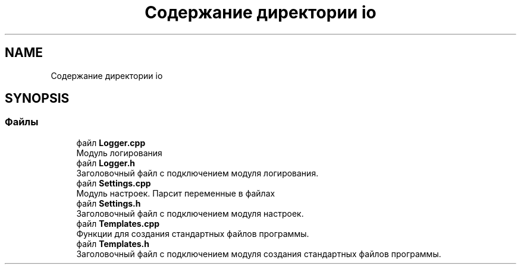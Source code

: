 .TH "Содержание директории io" 3 "Чт 21 Дек 2017" "Radix" \" -*- nroff -*-
.ad l
.nh
.SH NAME
Содержание директории io
.SH SYNOPSIS
.br
.PP
.SS "Файлы"

.in +1c
.ti -1c
.RI "файл \fBLogger\&.cpp\fP"
.br
.RI "Модуль логирования "
.ti -1c
.RI "файл \fBLogger\&.h\fP"
.br
.RI "Заголовочный файл с подключением модуля логирования\&. "
.ti -1c
.RI "файл \fBSettings\&.cpp\fP"
.br
.RI "Модуль настроек\&. Парсит переменные в файлах "
.ti -1c
.RI "файл \fBSettings\&.h\fP"
.br
.RI "Заголовочный файл с подключением модуля настроек\&. "
.ti -1c
.RI "файл \fBTemplates\&.cpp\fP"
.br
.RI "Функции для создания стандартных файлов программы\&. "
.ti -1c
.RI "файл \fBTemplates\&.h\fP"
.br
.RI "Заголовочный файл с подключением модуля создания стандартных файлов программы\&. "
.in -1c

